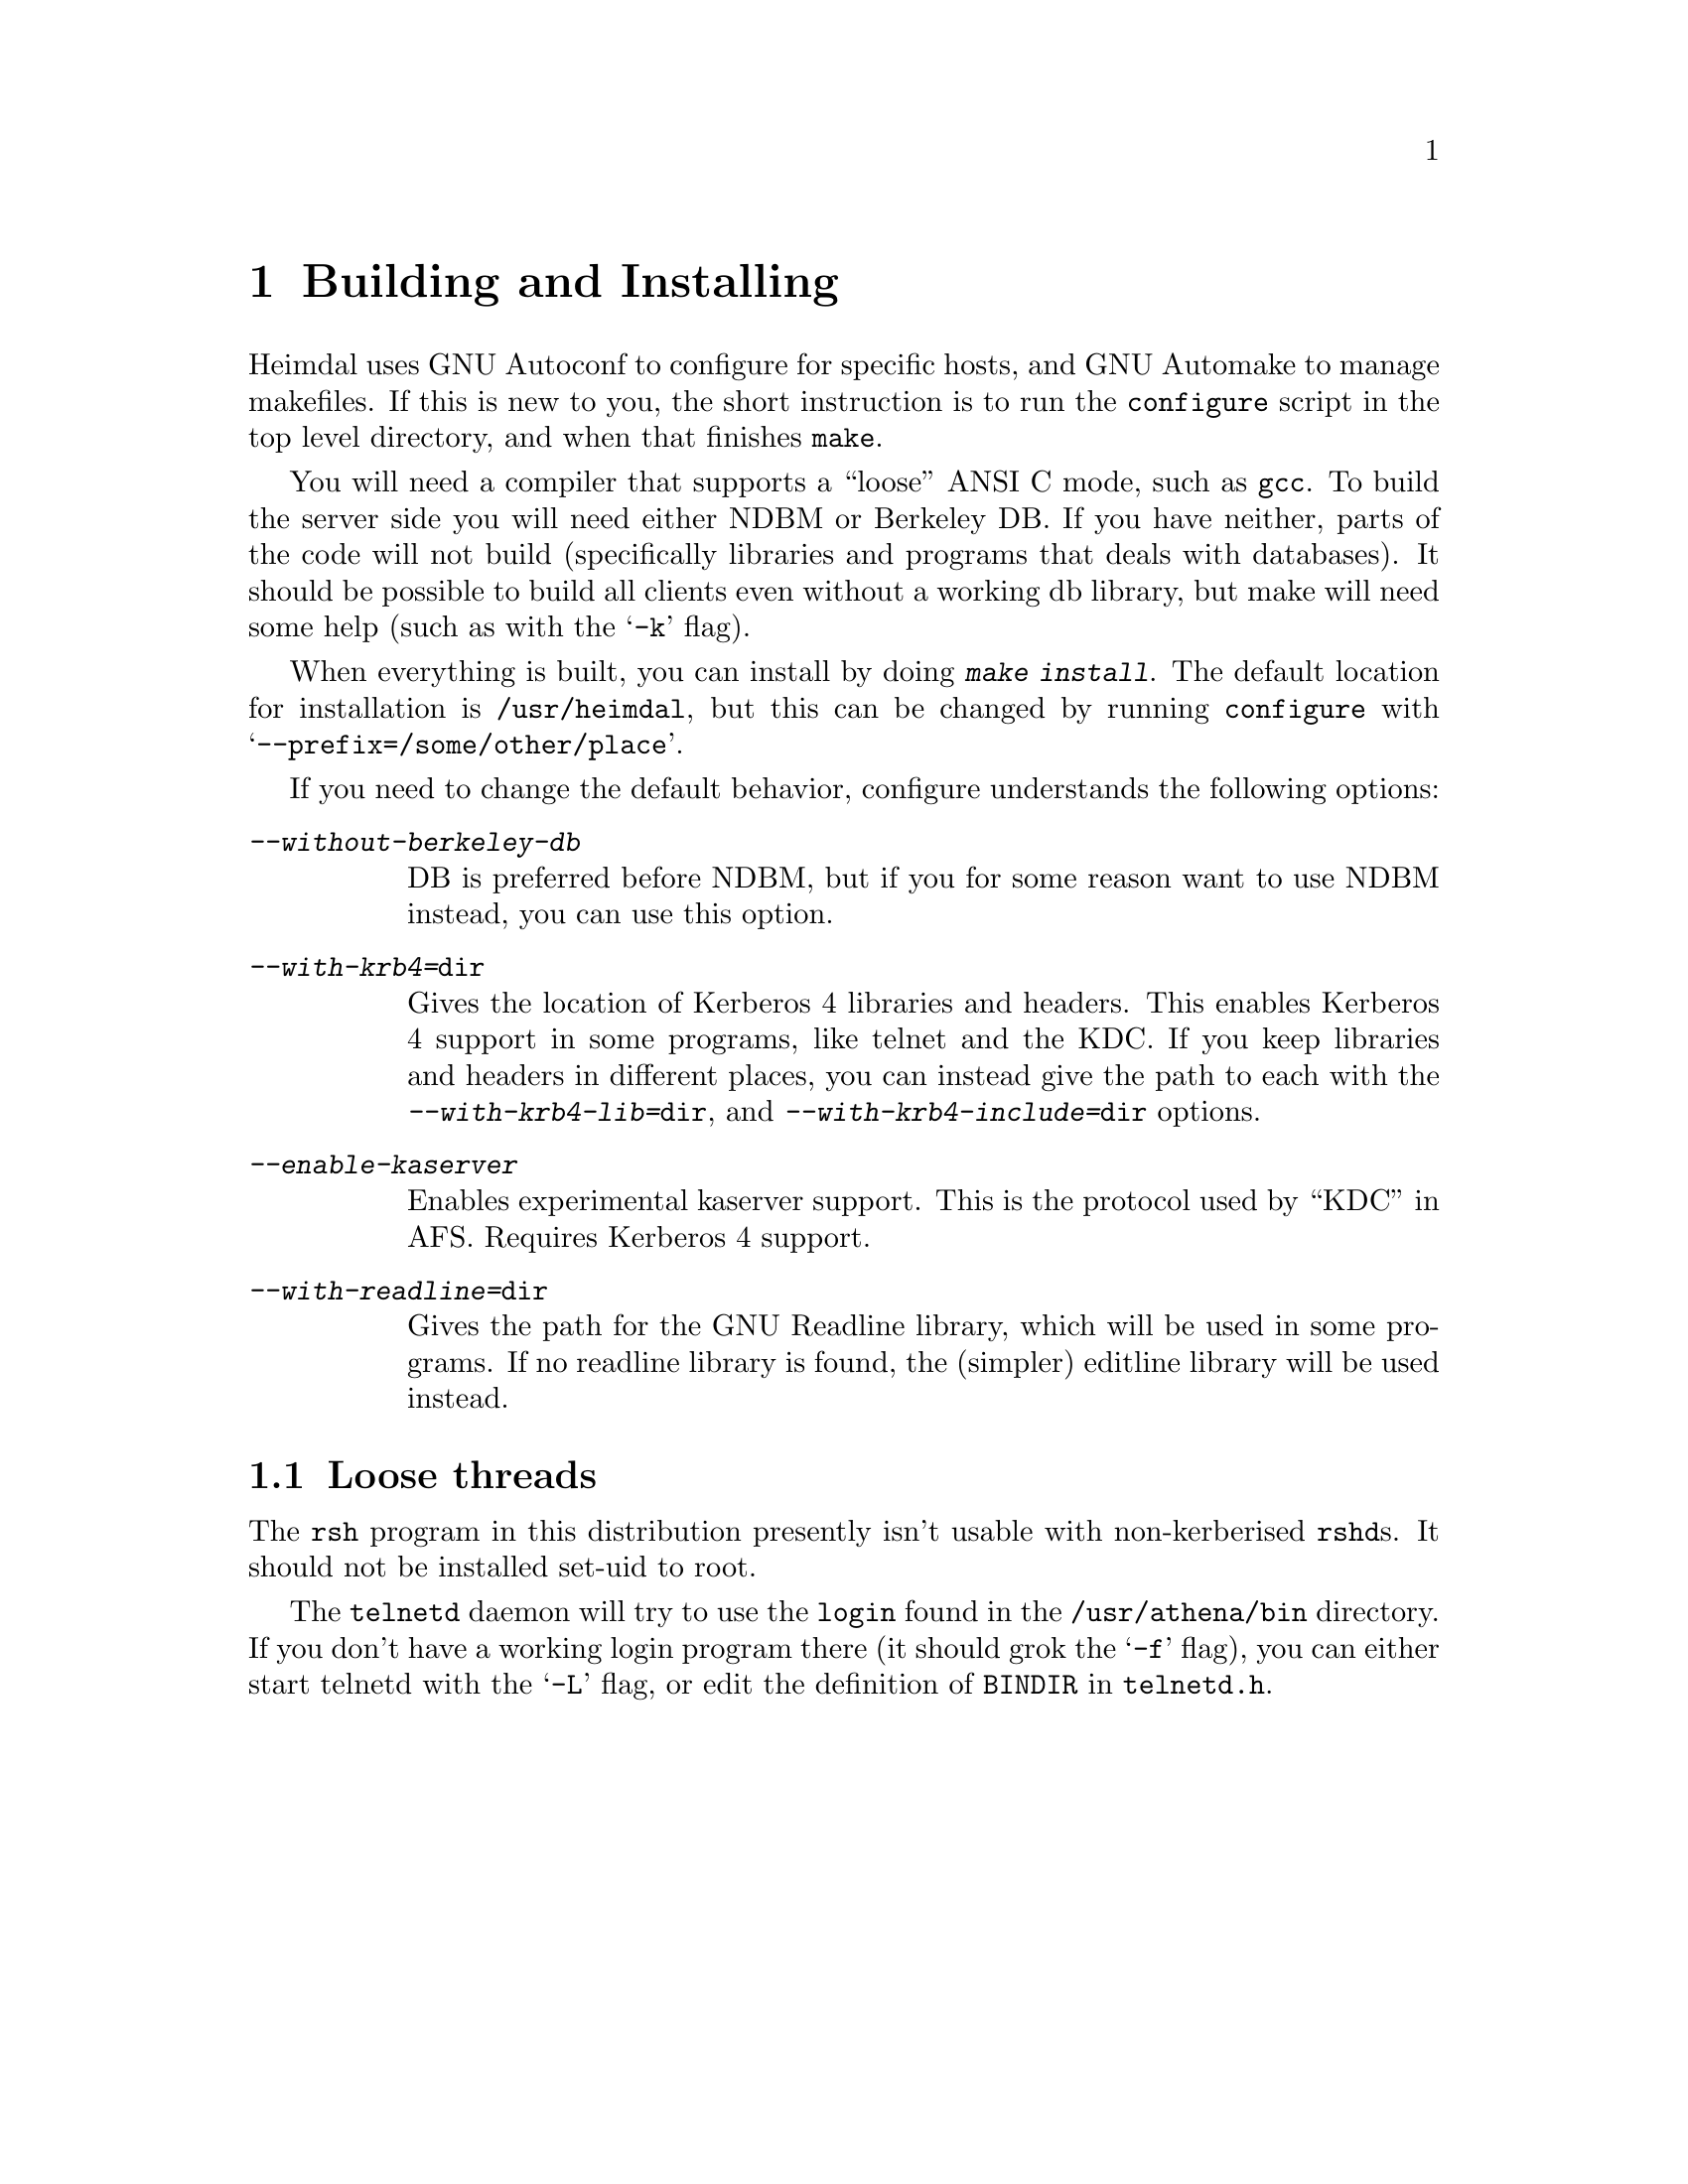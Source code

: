 @node Building and Installing, Setting up a realm, Introduction, Top
@comment  node-name,  next,  previous,  up
@chapter Building and Installing

Heimdal uses GNU Autoconf to configure for specific hosts, and GNU
Automake to manage makefiles. If this is new to you, the short
instruction is to run the @code{configure} script in the top level
directory, and when that finishes @code{make}.

You will need a compiler that supports a ``loose'' ANSI C mode, such as
@code{gcc}. To build the server side you will need either NDBM or
Berkeley DB. If you have neither, parts of the code will not build
(specifically libraries and programs that deals with databases). It
should be possible to build all clients even without a working db
library, but make will need some help (such as with the @samp{-k} flag).

When everything is built, you can install by doing @kbd{make
install}. The default location for installation is @file{/usr/heimdal},
but this can be changed by running @code{configure} with
@samp{--prefix=/some/other/place}.

If you need to change the default behavior, configure understands the
following options:

@table @asis
@item @kbd{--without-berkeley-db}
DB is preferred before NDBM, but if you for some reason want to use NDBM
instead, you can use this option.
@item @kbd{--with-krb4=@file{dir}}
Gives the location of Kerberos 4 libraries and headers. This enables
Kerberos 4 support in some programs, like telnet and the KDC. If you
keep libraries and headers in different places, you can instead give the
path to each with the @kbd{--with-krb4-lib=@file{dir}}, and
@kbd{--with-krb4-include=@file{dir}} options.
@item @kbd{--enable-kaserver}
Enables experimental kaserver support. This is the protocol used by
``KDC'' in AFS. Requires Kerberos 4 support.
@item @kbd{--with-readline=@file{dir}}
Gives the path for the GNU Readline library, which will be used in some
programs. If no readline library is found, the (simpler) editline
library will be used instead.
@end table

@menu
* Finishing the installation::  
@end menu

@node Finishing the installation,  , Building and Installing, Building and Installing
@section Loose threads

The 
@pindex rsh
@code{rsh} program in this distribution presently isn't usable with
non-kerberised @code{rshd}s. It should not be installed set-uid to root.

@pindex login
The @code{telnetd} daemon will try to use the @code{login} found in the
@file{/usr/athena/bin} directory. If you don't have a working login
program there (it should grok the @samp{-f} flag), you can either start
telnetd with the @samp{-L} flag, or edit the definition of @code{BINDIR}
in @file{telnetd.h}.
